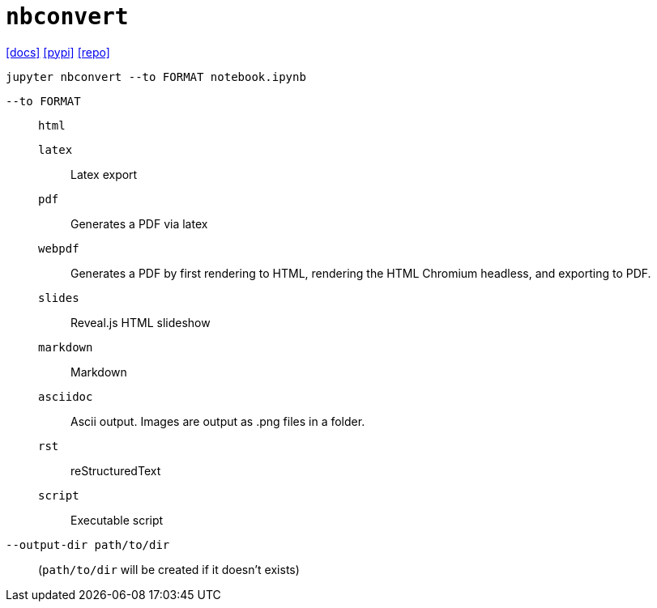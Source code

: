 = `nbconvert`
:url-docs: https://nbconvert.readthedocs.io/en/latest/
:url-pypi: https://pypi.org/project/nbconvert/
:url-repo: https://github.com/jupyter/nbconvert

{url-docs}[[docs\]]
{url-pypi}[[pypi\]]
{url-repo}[[repo\]]

[source,bash]
----
jupyter nbconvert --to FORMAT notebook.ipynb
----

`--to FORMAT`:: {empty}

`html`::: {empty}
`latex`::: Latex export
`pdf`::: Generates a PDF via latex
`webpdf`::: Generates a PDF by first rendering to HTML, rendering the HTML Chromium headless, and exporting to PDF.
`slides`::: Reveal.js HTML slideshow
`markdown`::: Markdown
`asciidoc`::: Ascii output. Images are output as .png files in a folder.
`rst`::: reStructuredText
`script`::: Executable script

`--output-dir path/to/dir`:: (`path/to/dir` will be created if it doesn't exists)